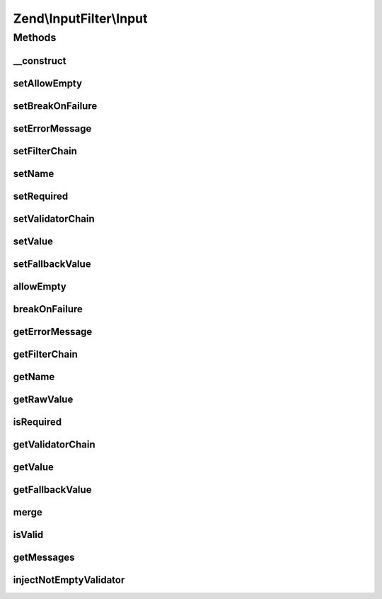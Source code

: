 .. InputFilter/Input.php generated using docpx on 01/30/13 03:32am


Zend\\InputFilter\\Input
========================

Methods
+++++++

__construct
-----------

.. function:: __construct()


    @var mixed



setAllowEmpty
-------------

.. function:: setAllowEmpty()


    @param  bool $allowEmpty

    :rtype: Input 



setBreakOnFailure
-----------------

.. function:: setBreakOnFailure()


    @param  bool $breakOnFailure

    :rtype: Input 



setErrorMessage
---------------

.. function:: setErrorMessage()


    @param  string|null $errorMessage

    :rtype: Input 



setFilterChain
--------------

.. function:: setFilterChain()


    @param  FilterChain $filterChain

    :rtype: Input 



setName
-------

.. function:: setName()


    @param  string $name

    :rtype: Input 



setRequired
-----------

.. function:: setRequired()


    @param  bool $required

    :rtype: Input 



setValidatorChain
-----------------

.. function:: setValidatorChain()


    @param  ValidatorChain $validatorChain

    :rtype: Input 



setValue
--------

.. function:: setValue()


    @param  mixed $value

    :rtype: Input 



setFallbackValue
----------------

.. function:: setFallbackValue()


    @param  mixed $value

    :rtype: Input 



allowEmpty
----------

.. function:: allowEmpty()


    @return bool



breakOnFailure
--------------

.. function:: breakOnFailure()


    @return bool



getErrorMessage
---------------

.. function:: getErrorMessage()


    @return string|null



getFilterChain
--------------

.. function:: getFilterChain()


    @return FilterChain



getName
-------

.. function:: getName()


    @return string



getRawValue
-----------

.. function:: getRawValue()


    @return mixed



isRequired
----------

.. function:: isRequired()


    @return bool



getValidatorChain
-----------------

.. function:: getValidatorChain()


    @return ValidatorChain



getValue
--------

.. function:: getValue()


    @return mixed



getFallbackValue
----------------

.. function:: getFallbackValue()


    @return mixed



merge
-----

.. function:: merge()


    @param  InputInterface $input

    :rtype: Input 



isValid
-------

.. function:: isValid()


    @param  mixed $context Extra "context" to provide the validator

    :rtype: bool 



getMessages
-----------

.. function:: getMessages()


    @return array



injectNotEmptyValidator
-----------------------

.. function:: injectNotEmptyValidator()


    @return void



